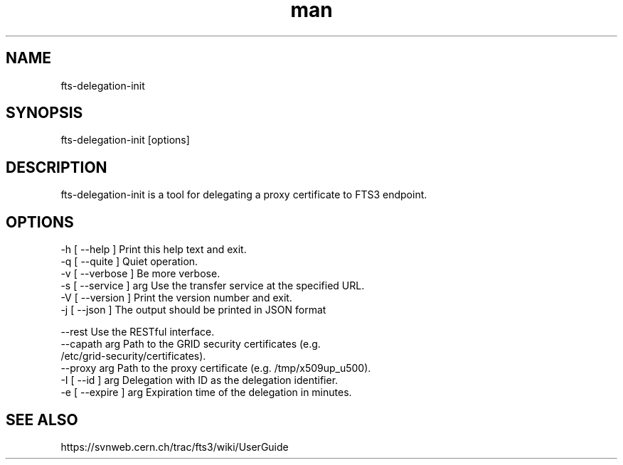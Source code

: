 .\" Manpage for fts-delegation-init.
.\" Contact michal.simon@cern.ch to correct errors or typos.
.TH man 1 "09 July 2012" "1.0" "fts-delegation-init man page"
.SH NAME
fts-delegation-init
.SH SYNOPSIS
fts-delegation-init [options]
.SH DESCRIPTION
fts-delegation-init is a tool for delegating a proxy certificate to FTS3 endpoint. 
.SH OPTIONS
  -h [ --help ]         Print this help text and exit.
  -q [ --quite ]        Quiet operation.
  -v [ --verbose ]      Be more verbose.
  -s [ --service ] arg  Use the transfer service at the specified URL.
  -V [ --version ]      Print the version number and exit.
  -j [ --json ]         The output should be printed in JSON format

  --rest                Use the RESTful interface.
  --capath arg          Path to the GRID security certificates (e.g. 
                        /etc/grid-security/certificates).
  --proxy arg           Path to the proxy certificate (e.g. /tmp/x509up_u500).
  -I [ --id ] arg       Delegation with ID as the delegation identifier.
  -e [ --expire ] arg   Expiration time of the delegation in minutes.

.SH SEE ALSO
https://svnweb.cern.ch/trac/fts3/wiki/UserGuide
